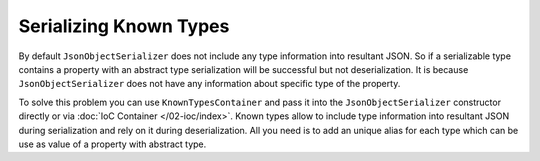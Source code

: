 Serializing Known Types
=======================

By default ``JsonObjectSerializer`` does not include any type information into resultant JSON. So if a serializable type contains a property with
an abstract type serialization will be successful but not deserialization. It is because ``JsonObjectSerializer`` does not have any information
about specific type of the property.

.. code-block:: csharp
   :emphasize-lines: 20,21,33,45-47

    public interface I
    {
    }


    public class A : I
    {
        public string PropertyA { get; set; }
    }


    public class B : I
    {
        public string PropertyB { get; set; }
    }


    public class C
    {
        public I Property1 { get; set; }
        public I Property2 { get; set; }
    }


    var value = new C
                {
                    Property1 = new A { PropertyA = "ValueA" },
                    Property2 = new B { PropertyB = "ValueB" }
                };

    var serializer = new JsonObjectSerializer(withFormatting: true);

    var json = serializer.ConvertToString(value);

    Console.WriteLine(json);
    //{
    //  "Property1": {
    //    "PropertyA": "ValueA"
    //  },
    //  "Property2": {
    //    "PropertyB": "ValueB"
    //  }
    //}

    serializer.Deserialize<C>(json);
    // JsonSerializationException:  Could not create an instance of type I.
    // Type is an interface or abstract class and cannot be instantiated.

To solve this problem you can use ``KnownTypesContainer`` and pass it into the ``JsonObjectSerializer`` constructor directly or via :doc:`IoC Container </02-ioc/index>`.
Known types allow to include type information into resultant JSON during serialization and rely on it during deserialization. All you need is to add
an unique alias for each type which can be use as value of a property with abstract type.

.. code-block:: csharp
   :emphasize-lines: 7-9,13,18,23,29

    var value = new C
                {
                    Property1 = new A { PropertyA = "ValueA" },
                    Property2 = new B { PropertyB = "ValueB" }
                };

    var knownTypes = new KnownTypesContainer()
        .Add<A>("A")
        .Add<B>("B");

    var serializer = new JsonObjectSerializer(withFormatting: true, knownTypes: knownTypes);

    var json = serializer.ConvertToString(value);

    Console.WriteLine(json);
    //{
    //  "Property1": {
    //    "A": {
    //      "PropertyA": "ValueA"
    //    }
    //  },
    //  "Property2": {
    //    "B": {
    //      "PropertyB": "ValueB"
    //    }
    //  }
    //}

    var result = serializer.Deserialize<C>(json);

    Console.WriteLine(((A)result.Property1).PropertyA);
    // ValueA

    Console.WriteLine(((B)result.Property2).PropertyB);
    // ValueB
